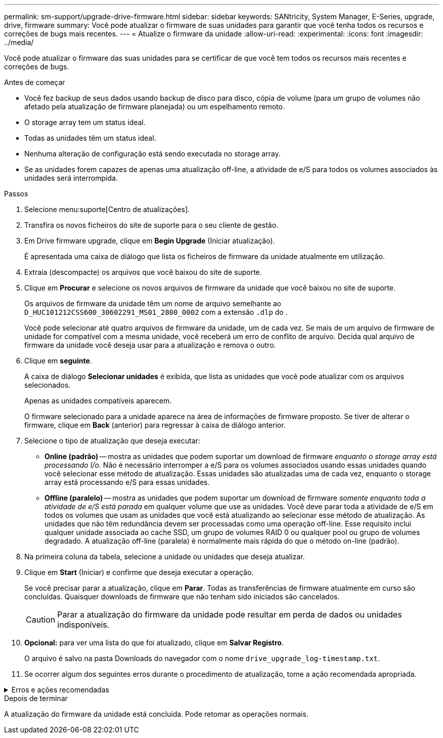 ---
permalink: sm-support/upgrade-drive-firmware.html 
sidebar: sidebar 
keywords: SANtricity, System Manager, E-Series, upgrade, drive, firmware 
summary: Você pode atualizar o firmware de suas unidades para garantir que você tenha todos os recursos e correções de bugs mais recentes. 
---
= Atualize o firmware da unidade
:allow-uri-read: 
:experimental: 
:icons: font
:imagesdir: ../media/


[role="lead"]
Você pode atualizar o firmware das suas unidades para se certificar de que você tem todos os recursos mais recentes e correções de bugs.

.Antes de começar
* Você fez backup de seus dados usando backup de disco para disco, cópia de volume (para um grupo de volumes não afetado pela atualização de firmware planejada) ou um espelhamento remoto.
* O storage array tem um status ideal.
* Todas as unidades têm um status ideal.
* Nenhuma alteração de configuração está sendo executada no storage array.
* Se as unidades forem capazes de apenas uma atualização off-line, a atividade de e/S para todos os volumes associados às unidades será interrompida.


.Passos
. Selecione menu:suporte[Centro de atualizações].
. Transfira os novos ficheiros do site de suporte para o seu cliente de gestão.
. Em Drive firmware upgrade, clique em *Begin Upgrade* (Iniciar atualização).
+
É apresentada uma caixa de diálogo que lista os ficheiros de firmware da unidade atualmente em utilização.

. Extraia (descompacte) os arquivos que você baixou do site de suporte.
. Clique em *Procurar* e selecione os novos arquivos de firmware da unidade que você baixou no site de suporte.
+
Os arquivos de firmware da unidade têm um nome de arquivo semelhante ao `D_HUC101212CSS600_30602291_MS01_2800_0002` com a extensão `.dlp` do .

+
Você pode selecionar até quatro arquivos de firmware da unidade, um de cada vez. Se mais de um arquivo de firmware de unidade for compatível com a mesma unidade, você receberá um erro de conflito de arquivo. Decida qual arquivo de firmware da unidade você deseja usar para a atualização e remova o outro.

. Clique em *seguinte*.
+
A caixa de diálogo *Selecionar unidades* é exibida, que lista as unidades que você pode atualizar com os arquivos selecionados.

+
Apenas as unidades compatíveis aparecem.

+
O firmware selecionado para a unidade aparece na área de informações de firmware proposto. Se tiver de alterar o firmware, clique em *Back* (anterior) para regressar à caixa de diálogo anterior.

. Selecione o tipo de atualização que deseja executar:
+
** *Online (padrão)* -- mostra as unidades que podem suportar um download de firmware _enquanto o storage array está processando I/o_. Não é necessário interromper a e/S para os volumes associados usando essas unidades quando você selecionar esse método de atualização. Essas unidades são atualizadas uma de cada vez, enquanto o storage array está processando e/S para essas unidades.
** *Offline (paralelo)* -- mostra as unidades que podem suportar um download de firmware _somente enquanto toda a atividade de e/S está parada_ em qualquer volume que use as unidades. Você deve parar toda a atividade de e/S em todos os volumes que usam as unidades que você está atualizando ao selecionar esse método de atualização. As unidades que não têm redundância devem ser processadas como uma operação off-line. Esse requisito inclui qualquer unidade associada ao cache SSD, um grupo de volumes RAID 0 ou qualquer pool ou grupo de volumes degradado. A atualização off-line (paralela) é normalmente mais rápida do que o método on-line (padrão).


. Na primeira coluna da tabela, selecione a unidade ou unidades que deseja atualizar.
. Clique em *Start* (Iniciar) e confirme que deseja executar a operação.
+
Se você precisar parar a atualização, clique em *Parar*. Todas as transferências de firmware atualmente em curso são concluídas. Quaisquer downloads de firmware que não tenham sido iniciados são cancelados.

+
[CAUTION]
====
Parar a atualização do firmware da unidade pode resultar em perda de dados ou unidades indisponíveis.

====
. *Opcional:* para ver uma lista do que foi atualizado, clique em *Salvar Registro*.
+
O arquivo é salvo na pasta Downloads do navegador com o nome `drive_upgrade_log-timestamp.txt`.

. Se ocorrer algum dos seguintes erros durante o procedimento de atualização, tome a ação recomendada apropriada.


.Erros e ações recomendadas
[%collapsible]
====
[cols="40h,~"]
|===
| Se encontrar este erro de transferência de firmware... | Em seguida, faça o seguinte... 


 a| 
Unidades atribuídas com falha
 a| 
Um motivo para a falha pode ser que a unidade não tenha a assinatura apropriada. Certifique-se de que a unidade afetada é uma unidade autorizada. Entre em Contato com o suporte técnico para obter mais informações.

Ao substituir uma unidade, certifique-se de que a unidade de substituição tem uma capacidade igual ou superior à unidade com falha que está a substituir.

Você pode substituir a unidade com falha enquanto a matriz de armazenamento está recebendo e/S



 a| 
Verifique a matriz de armazenamento
 a| 
* Certifique-se de que foi atribuído um endereço IP a cada controlador.
* Certifique-se de que todos os cabos ligados ao controlador não estão danificados.
* Certifique-se de que todos os cabos estão bem ligados.




 a| 
Unidades hot spare integradas
 a| 
Esta condição de erro tem de ser corrigida antes de poder atualizar o firmware. Inicie o System Manager e use o Recovery Guru para resolver o problema.



 a| 
Grupos de volumes incompletos
 a| 
Se um ou mais grupos de volumes ou pools de discos estiverem incompletos, você deverá corrigir essa condição de erro antes de atualizar o firmware. Inicie o System Manager e use o Recovery Guru para resolver o problema.



 a| 
Operações exclusivas (exceto Mídia em segundo plano/varredura de paridade) atualmente em execução em qualquer grupo de volume
 a| 
Se uma ou mais operações exclusivas estiverem em andamento, as operações devem ser concluídas antes que o firmware possa ser atualizado. Use o System Manager para monitorar o andamento das operações.



 a| 
Volumes em falta
 a| 
Você deve corrigir a condição de volume ausente antes que o firmware possa ser atualizado. Inicie o System Manager e use o Recovery Guru para resolver o problema.



 a| 
Qualquer controlador em um estado diferente do ideal
 a| 
Um dos controladores de storage array precisa de atenção. Esta condição deve ser corrigida antes que o firmware possa ser atualizado. Inicie o System Manager e use o Recovery Guru para resolver o problema.



 a| 
Informações de partição de armazenamento incompatíveis entre gráficos de objetos do controlador
 a| 
Ocorreu um erro ao validar os dados nos controladores. Contacte o suporte técnico para resolver este problema.



 a| 
Verificação SPM verificar falha na verificação do controlador do banco de dados
 a| 
Ocorreu um erro de banco de dados de mapeamento de partições de armazenamento em um controlador. Contacte o suporte técnico para resolver este problema.



 a| 
Validação da base de dados de configuração (se suportada pela versão do controlador da matriz de armazenamento)
 a| 
Ocorreu um erro de banco de dados de configuração em um controlador. Contacte o suporte técnico para resolver este problema.



 a| 
Verificações relacionadas com MEL
 a| 
Contacte o suporte técnico para resolver este problema.



 a| 
Mais de 10 eventos informativos ou críticos de mel foram relatados nos últimos 7 dias
 a| 
Contacte o suporte técnico para resolver este problema.



 a| 
Mais de 2 Página 2C Eventos críticos de mel foram relatados nos últimos 7 dias
 a| 
Contacte o suporte técnico para resolver este problema.



 a| 
Mais de 2 eventos de mel críticos de canal de unidade degradada foram relatados nos últimos 7 dias
 a| 
Contacte o suporte técnico para resolver este problema.



 a| 
Mais de 4 entradas críticas de mel nos últimos 7 dias
 a| 
Contacte o suporte técnico para resolver este problema.

|===
====
.Depois de terminar
A atualização do firmware da unidade está concluída. Pode retomar as operações normais.

